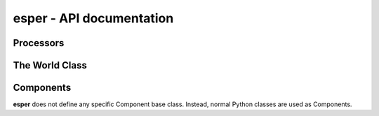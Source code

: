 esper - API documentation
=========================

Processors
----------

 .. autoclass:: esper.Processor
    :members:


The World Class
---------------

 .. autoclass:: esper.World
    :members:


Components
----------

**esper** does not define any specific
Component base class. Instead, normal
Python classes are used as Components.
